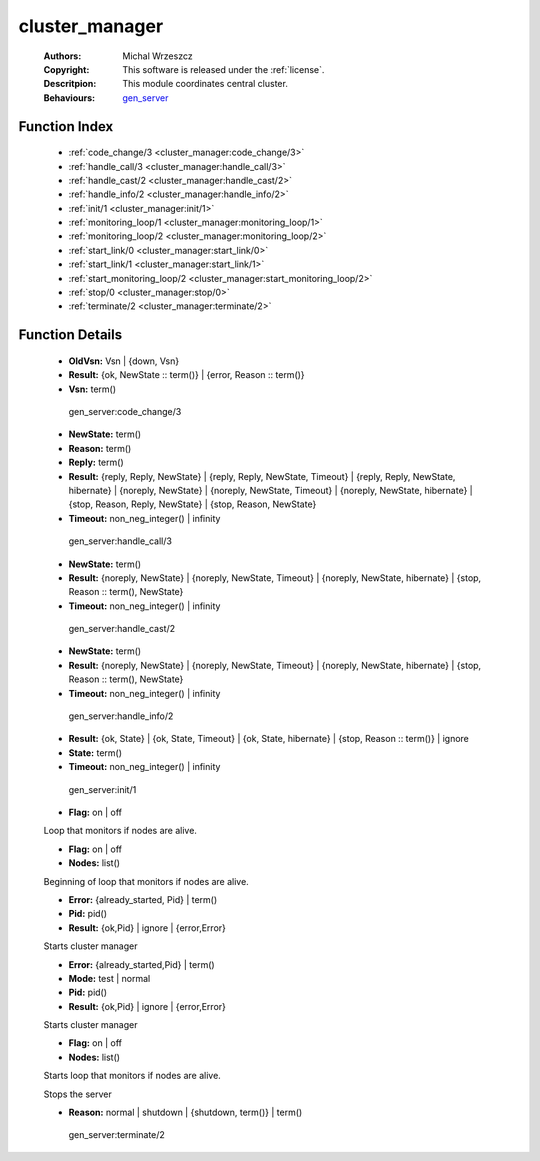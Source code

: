 .. _cluster_manager:

cluster_manager
===============

	:Authors: Michal Wrzeszcz
	:Copyright: This software is released under the :ref:`license`.
	:Descritpion: This module coordinates central cluster.
	:Behaviours: `gen_server <http://www.erlang.org/doc/man/gen_server.html>`_

Function Index
~~~~~~~~~~~~~~~

	* :ref:`code_change/3 <cluster_manager:code_change/3>`
	* :ref:`handle_call/3 <cluster_manager:handle_call/3>`
	* :ref:`handle_cast/2 <cluster_manager:handle_cast/2>`
	* :ref:`handle_info/2 <cluster_manager:handle_info/2>`
	* :ref:`init/1 <cluster_manager:init/1>`
	* :ref:`monitoring_loop/1 <cluster_manager:monitoring_loop/1>`
	* :ref:`monitoring_loop/2 <cluster_manager:monitoring_loop/2>`
	* :ref:`start_link/0 <cluster_manager:start_link/0>`
	* :ref:`start_link/1 <cluster_manager:start_link/1>`
	* :ref:`start_monitoring_loop/2 <cluster_manager:start_monitoring_loop/2>`
	* :ref:`stop/0 <cluster_manager:stop/0>`
	* :ref:`terminate/2 <cluster_manager:terminate/2>`

Function Details
~~~~~~~~~~~~~~~~~

	.. _`cluster_manager:code_change/3`:

	.. function:: code_change(OldVsn, State :: term(), Extra :: term()) -> Result
		:noindex:

	* **OldVsn:** Vsn | {down, Vsn}
	* **Result:** {ok, NewState :: term()} | {error, Reason :: term()}
	* **Vsn:** term()

	 gen_server:code_change/3 

	.. _`cluster_manager:handle_call/3`:

	.. function:: handle_call(Request :: term(), From :: {pid(), Tag :: term()}, State :: term()) -> Result
		:noindex:

	* **NewState:** term()
	* **Reason:** term()
	* **Reply:** term()
	* **Result:** {reply, Reply, NewState} | {reply, Reply, NewState, Timeout} | {reply, Reply, NewState, hibernate} | {noreply, NewState} | {noreply, NewState, Timeout} | {noreply, NewState, hibernate} | {stop, Reason, Reply, NewState} | {stop, Reason, NewState}
	* **Timeout:** non_neg_integer() | infinity

	 gen_server:handle_call/3 

	.. _`cluster_manager:handle_cast/2`:

	.. function:: handle_cast(Request :: term(), State :: term()) -> Result
		:noindex:

	* **NewState:** term()
	* **Result:** {noreply, NewState} | {noreply, NewState, Timeout} | {noreply, NewState, hibernate} | {stop, Reason :: term(), NewState}
	* **Timeout:** non_neg_integer() | infinity

	 gen_server:handle_cast/2 

	.. _`cluster_manager:handle_info/2`:

	.. function:: handle_info(Info :: timeout | term(), State :: term()) -> Result
		:noindex:

	* **NewState:** term()
	* **Result:** {noreply, NewState} | {noreply, NewState, Timeout} | {noreply, NewState, hibernate} | {stop, Reason :: term(), NewState}
	* **Timeout:** non_neg_integer() | infinity

	 gen_server:handle_info/2 

	.. _`cluster_manager:init/1`:

	.. function:: init(Args :: term()) -> Result
		:noindex:

	* **Result:** {ok, State} | {ok, State, Timeout} | {ok, State, hibernate} | {stop, Reason :: term()} | ignore
	* **State:** term()
	* **Timeout:** non_neg_integer() | infinity

	 gen_server:init/1 

	.. _`cluster_manager:monitoring_loop/1`:

	.. function:: monitoring_loop(Flag) -> ok
		:noindex:

	* **Flag:** on | off

	Loop that monitors if nodes are alive.

	.. _`cluster_manager:monitoring_loop/2`:

	.. function:: monitoring_loop(Flag, Nodes) -> ok
		:noindex:

	* **Flag:** on | off
	* **Nodes:** list()

	Beginning of loop that monitors if nodes are alive.

	.. _`cluster_manager:start_link/0`:

	.. function:: start_link() -> Result
		:noindex:

	* **Error:** {already_started, Pid} | term()
	* **Pid:** pid()
	* **Result:** {ok,Pid} | ignore | {error,Error}

	Starts cluster manager

	.. _`cluster_manager:start_link/1`:

	.. function:: start_link(Mode) -> Result
		:noindex:

	* **Error:** {already_started,Pid} | term()
	* **Mode:** test | normal
	* **Pid:** pid()
	* **Result:** {ok,Pid} | ignore | {error,Error}

	Starts cluster manager

	.. _`cluster_manager:start_monitoring_loop/2`:

	.. function:: start_monitoring_loop(Flag, Nodes) -> ok
		:noindex:

	* **Flag:** on | off
	* **Nodes:** list()

	Starts loop that monitors if nodes are alive.

	.. _`cluster_manager:stop/0`:

	.. function:: stop() -> ok
		:noindex:

	Stops the server

	.. _`cluster_manager:terminate/2`:

	.. function:: terminate(Reason, State :: term()) -> Any :: term()
		:noindex:

	* **Reason:** normal | shutdown | {shutdown, term()} | term()

	 gen_server:terminate/2 

